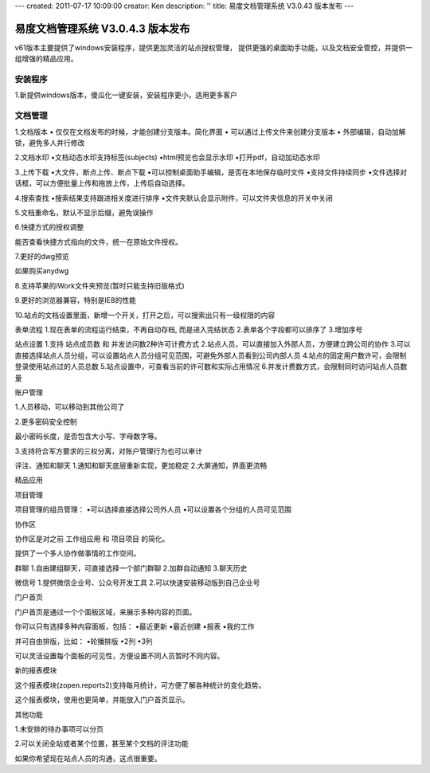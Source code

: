 ---
created: 2011-07-17 10:09:00
creator: Ken
description: ''
title: 易度文档管理系统 V3.0.43 版本发布
---

====================================
易度文档管理系统 V3.0.4.3 版本发布
====================================

v61版本主要提供了windows安装程序，提供更加灵活的站点授权管理， 提供更强的桌面助手功能，以及文档安全管控，并提供一组增强的精品应用。


安装程序
=================
1.新提供windows版本，傻瓜化一键安装，安装程序更小，适用更多客户


文档管理
==================
1.文档版本
• 仅仅在文档发布的时候，才能创建分支版本。简化界面
• 可以通过上传文件来创建分支版本
• 外部编辑，自动加解锁，避免多人并行修改


2.文档水印
•文档动态水印支持标签(subjects)
•html预览也会显示水印
•打开pdf，自动加动态水印


3.上传下载
•大文件，断点上传、断点下载
•可以控制桌面助手编辑，是否在本地保存临时文件
•支持文件持续同步
•文件选择对话框，可以方便批量上传和拖放上传，上传后自动选择。


4.搜索查找
•搜索结果支持跟进相关度进行排序
•文件夹默认会显示附件，可以文件夹信息的开关中关闭


5.文档重命名，默认不显示后缀，避免误操作


6.快捷方式的授权调整

能否查看快捷方式指向的文件，统一在原始文件授权。


7.更好的dwg预览

如果购买anydwg


8.支持苹果的iWork文件夹预览(暂时只能支持旧版格式)


9.更好的浏览器兼容，特别是IE8的性能


10.站点的文档设置里面，新增一个开关，打开之后，可以搜索出只有一级权限的内容



表单流程
1.现在表单的流程运行结束，不再自动存档, 而是进入完结状态
2.表单各个字段都可以排序了
3.增加序号


站点设置
1.支持 站点成员数 和 并发访问数2种许可计费方式
2.站点人员，可以直接加入外部人员，方便建立跨公司的协作
3.可以直接选择站点人员分组，可以设置站点人员分组可见范围，可避免外部人员看到公司内部人员
4.站点的固定用户数许可，会限制登录使用站点过的人员总数
5.站点设置中，可查看当前的许可数和实际占用情况
6.并发计费数方式，会限制同时访问站点人员数量


账户管理

1.人员移动，可以移动到其他公司了


2.更多密码安全控制

最小密码长度，是否包含大小写、字母数字等。


3.支持符合军方要求的三权分离，对账户管理行为也可以审计



评注、通知和聊天
1.通知和聊天底层重新实现，更加稳定
2.大屏通知，界面更流畅


精品应用


项目管理

项目管理的组员管理：
•可以选择直接选择公司外人员
•可以设置各个分组的人员可见范围


协作区

协作区是对之前 工作组应用 和 项目项目 的简化。

提供了一个多人协作做事情的工作空间。


群聊
1.自由建组聊天，可直接选择一个部门群聊
2.加群自动通知
3.聊天历史


微信号
1.提供微信企业号、公众号开发工具
2.可以快速安装移动版到自己企业号


门户首页

门户首页是通过一个个面板区域，来展示多种内容的页面。

你可以只有选择多种内容面板，包括：
•最近更新
•最近创建
•报表
•我的工作

并可自由排版，比如：
•轮播排版
•2列
•3列

可以灵活设置每个面板的可见性，方便设置不同人员暂时不同内容。


新的报表模块

这个报表模块(zopen.reports2)支持每月统计，可方便了解各种统计的变化趋势。

这个报表模块，使用也更简单，并能放入门户首页显示。


其他功能

1.未安排的待办事项可以分页


2.可以关闭全站或者某个位置，甚至某个文档的评注功能

如果你希望现在站点人员的沟通，这点很重要。

